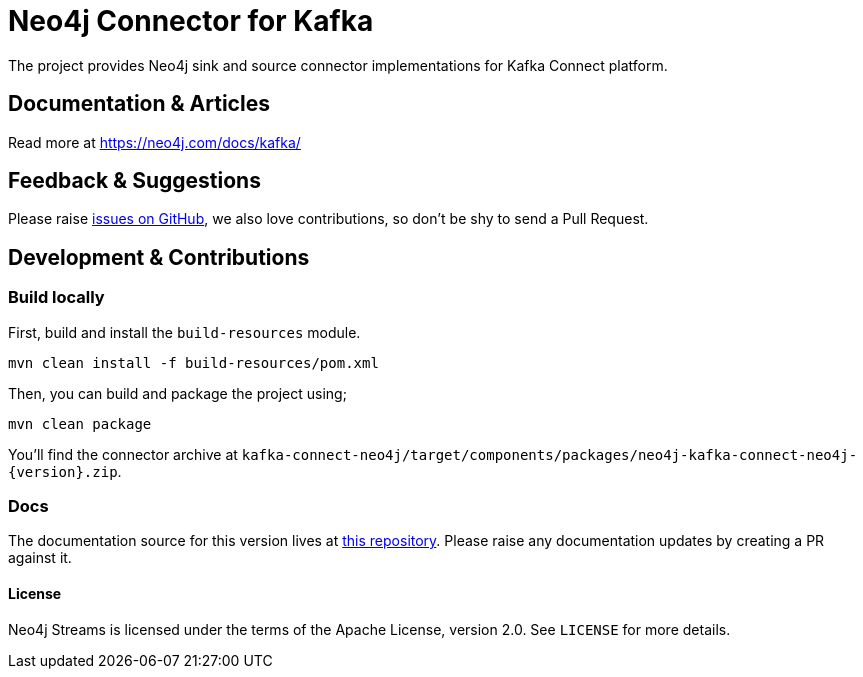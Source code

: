 = Neo4j Connector for Kafka
:docs: https://neo4j.com/docs/kafka/quickstart-connect/

The project provides Neo4j sink and source connector implementations for Kafka Connect platform.

== Documentation & Articles

Read more at https://neo4j.com/docs/kafka/

== Feedback & Suggestions

Please raise https://github.com/neo4j/neo4j-kafka-connector/issues[issues on GitHub], we also love contributions, so don't be shy to send a Pull Request.

== Development & Contributions

=== Build locally

First, build and install the `build-resources` module.
----
mvn clean install -f build-resources/pom.xml
----

Then, you can build and package the project using;
----
mvn clean package
----

You'll find the connector archive at `kafka-connect-neo4j/target/components/packages/neo4j-kafka-connect-neo4j-{version}.zip`.

=== Docs

The documentation source for this version lives at https://github.com/neo4j/docs-kafka-connector[this repository].
Please raise any documentation updates by creating a PR against it.

==== License

Neo4j Streams is licensed under the terms of the Apache License, version 2.0.  See `LICENSE` for more details. 
